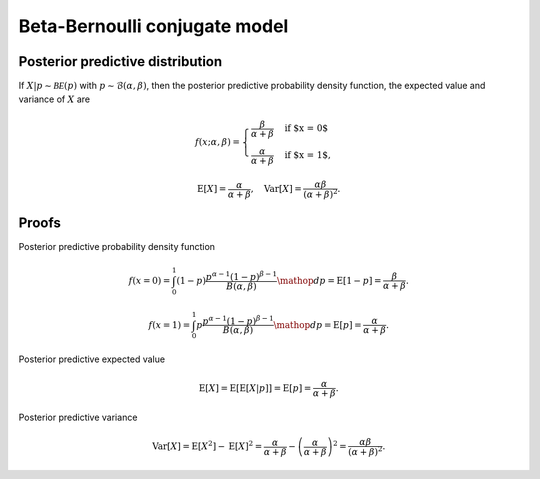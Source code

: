 Beta-Bernoulli conjugate model
==============================

Posterior predictive distribution
---------------------------------

If :math:`X|p \sim \mathcal{BE}(p)` with :math:`p \sim \mathcal{B}(\alpha, \beta)`,
then the posterior predictive probability density function, the expected value
and variance of :math:`X` are

.. math::

   f(x; \alpha, \beta) = \begin{cases}
      \frac{\beta}{\alpha + \beta} & \text{if $x = 0$}\\
      \frac{\alpha}{\alpha + \beta} & \text{if $x = 1$},
      \end{cases}

.. math::

   \mathrm{E}[X] =  \frac{\alpha}{\alpha + \beta}, \quad \mathrm{Var}[X] = \frac{\alpha \beta}{(\alpha + \beta)^2}.

Proofs
------

Posterior predictive probability density function

.. math::

   f(x=0) = \int_0^1 (1-p) \frac{p^{\alpha - 1} (1-p)^{\beta - 1}}{B(\alpha, \beta)} \mathop{dp}
   = \mathrm{E}[1-p] = \frac{\beta}{\alpha + \beta}.

   f(x=1) = \int_0^1 p \frac{p^{\alpha - 1} (1-p)^{\beta - 1}}{B(\alpha, \beta)} \mathop{dp}
   = \mathrm{E}[p] = \frac{\alpha}{\alpha + \beta}.

Posterior predictive expected value

.. math::

   \mathrm{E}[X] = \mathrm{E}[\mathrm{E}[X | p]] = \mathrm{E}[p] = \frac{\alpha}{\alpha + \beta}.

Posterior predictive variance

.. math::

   \mathrm{Var}[X] = \mathrm{E}[X^2] - \mathrm{E}[X]^2 = \frac{\alpha}{\alpha + \beta} - \left(\frac{\alpha}{\alpha + \beta}\right)^2 = \frac{\alpha \beta}{(\alpha + \beta)^2}.
